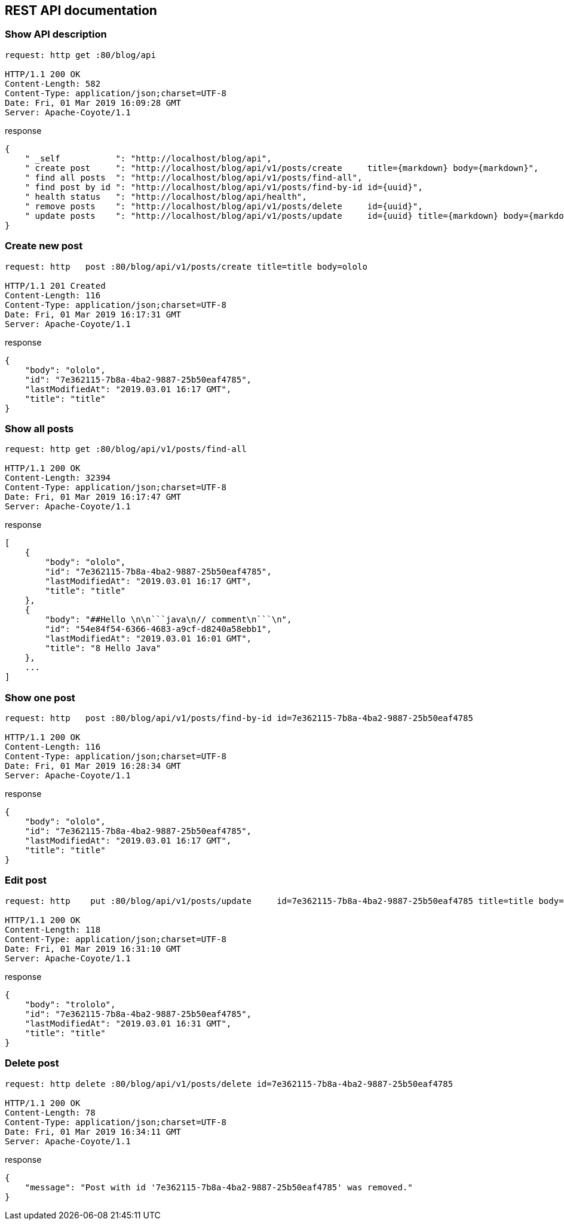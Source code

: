 
== REST API documentation

=== Show API description

[source, cmd]
----
request: http get :80/blog/api

HTTP/1.1 200 OK
Content-Length: 582
Content-Type: application/json;charset=UTF-8
Date: Fri, 01 Mar 2019 16:09:28 GMT
Server: Apache-Coyote/1.1
----

.response

[source, json]
----
{
    " _self           ": "http://localhost/blog/api",
    " create post     ": "http://localhost/blog/api/v1/posts/create     title={markdown} body={markdown}",
    " find all posts  ": "http://localhost/blog/api/v1/posts/find-all",
    " find post by id ": "http://localhost/blog/api/v1/posts/find-by-id id={uuid}",
    " health status   ": "http://localhost/blog/api/health",
    " remove posts    ": "http://localhost/blog/api/v1/posts/delete     id={uuid}",
    " update posts    ": "http://localhost/blog/api/v1/posts/update     id={uuid} title={markdown} body={markdown}"
}
----

=== Create new post

[source, cmd]
----
request: http   post :80/blog/api/v1/posts/create title=title body=ololo

HTTP/1.1 201 Created
Content-Length: 116
Content-Type: application/json;charset=UTF-8
Date: Fri, 01 Mar 2019 16:17:31 GMT
Server: Apache-Coyote/1.1
----

.response

[source, json]
----
{
    "body": "ololo",
    "id": "7e362115-7b8a-4ba2-9887-25b50eaf4785",
    "lastModifiedAt": "2019.03.01 16:17 GMT",
    "title": "title"
}
----

=== Show all posts

[source, cmd]
----
request: http get :80/blog/api/v1/posts/find-all

HTTP/1.1 200 OK
Content-Length: 32394
Content-Type: application/json;charset=UTF-8
Date: Fri, 01 Mar 2019 16:17:47 GMT
Server: Apache-Coyote/1.1
----

.response

[source, json]
----
[
    {
        "body": "ololo",
        "id": "7e362115-7b8a-4ba2-9887-25b50eaf4785",
        "lastModifiedAt": "2019.03.01 16:17 GMT",
        "title": "title"
    },
    {
        "body": "##Hello \n\n```java\n// comment\n```\n",
        "id": "54e84f54-6366-4683-a9cf-d8240a58ebb1",
        "lastModifiedAt": "2019.03.01 16:01 GMT",
        "title": "8 Hello Java"
    },
    ...
]
----

=== Show one post

[source, cmd]
----
request: http   post :80/blog/api/v1/posts/find-by-id id=7e362115-7b8a-4ba2-9887-25b50eaf4785

HTTP/1.1 200 OK
Content-Length: 116
Content-Type: application/json;charset=UTF-8
Date: Fri, 01 Mar 2019 16:28:34 GMT
Server: Apache-Coyote/1.1
----

.response

[source, json]
----
{
    "body": "ololo",
    "id": "7e362115-7b8a-4ba2-9887-25b50eaf4785",
    "lastModifiedAt": "2019.03.01 16:17 GMT",
    "title": "title"
}
----

=== Edit post

[source, cmd]
----
request: http    put :80/blog/api/v1/posts/update     id=7e362115-7b8a-4ba2-9887-25b50eaf4785 title=title body=trololo

HTTP/1.1 200 OK
Content-Length: 118
Content-Type: application/json;charset=UTF-8
Date: Fri, 01 Mar 2019 16:31:10 GMT
Server: Apache-Coyote/1.1
----

.response

[source, json]
----
{
    "body": "trololo",
    "id": "7e362115-7b8a-4ba2-9887-25b50eaf4785",
    "lastModifiedAt": "2019.03.01 16:31 GMT",
    "title": "title"
}
----

=== Delete post

[source, cmd]
----
request: http delete :80/blog/api/v1/posts/delete id=7e362115-7b8a-4ba2-9887-25b50eaf4785

HTTP/1.1 200 OK
Content-Length: 78
Content-Type: application/json;charset=UTF-8
Date: Fri, 01 Mar 2019 16:34:11 GMT
Server: Apache-Coyote/1.1
----

.response

[source, json]
----
{
    "message": "Post with id '7e362115-7b8a-4ba2-9887-25b50eaf4785' was removed."
}
----
